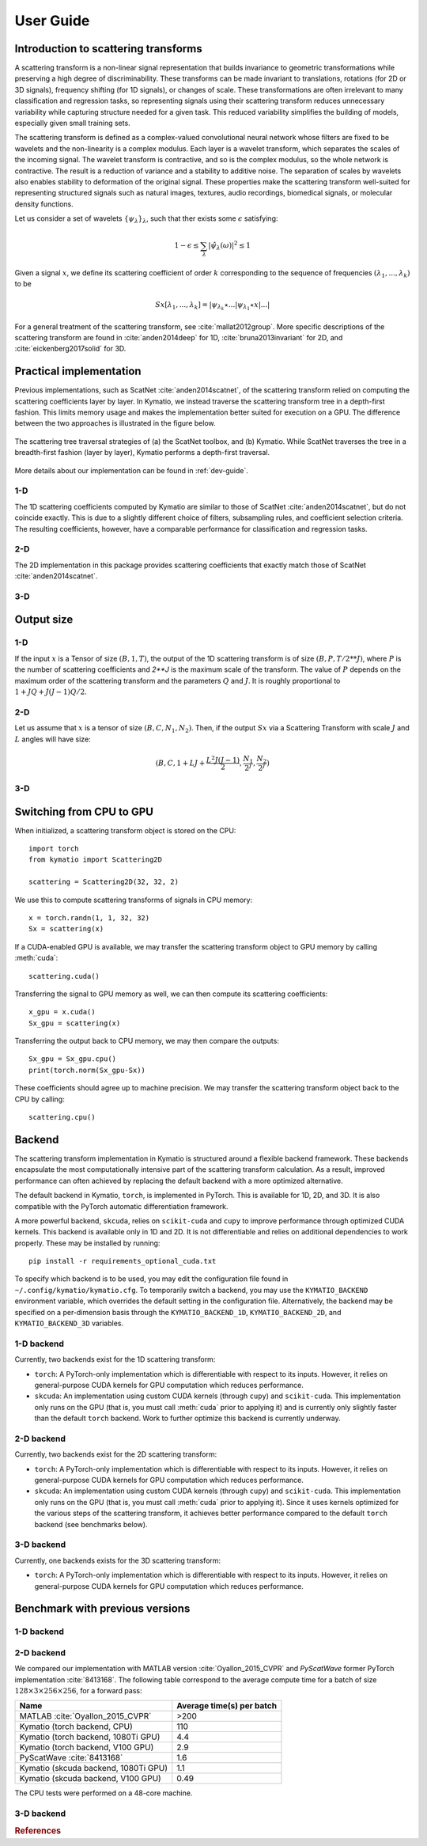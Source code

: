 .. _user-guide:

User Guide
**********


Introduction to scattering transforms
=====================================

A scattering transform is a non-linear signal representation that builds
invariance to geometric transformations while preserving a high degree of
discriminability. These transforms can be made invariant to translations,
rotations (for 2D or 3D signals), frequency shifting (for 1D signals), or
changes of scale. These transformations are often irrelevant to many
classification and regression tasks, so representing signals using their
scattering transform reduces unnecessary variability while capturing structure
needed for a given task. This reduced variability simplifies the building of
models, especially given small training sets.

The scattering transform is defined as a complex-valued convolutional neural
network whose filters are fixed to be wavelets and the non-linearity is a
complex modulus. Each layer is a wavelet transform, which separates the scales
of the incoming signal. The wavelet transform is contractive, and so is the
complex modulus, so the whole network is contractive. The result is a reduction
of variance and a stability to additive noise. The separation of scales by
wavelets also enables stability to deformation of the original signal. These
properties make the scattering transform well-suited for representing structured
signals such as natural images, textures, audio recordings, biomedical signals,
or molecular density functions.

Let us consider a set of wavelets :math:`\{\psi_\lambda\}_\lambda`, such that
ther exists some :math:`\epsilon` satisfying:

.. math:: 1-\epsilon \leq \sum_\lambda |\hat \psi_\lambda(\omega)|^2 \leq 1

Given a signal :math:`x`, we define its scattering coefficient of order
:math:`k` corresponding to the sequence of frequencies
:math:`(\lambda_1,...,\lambda_k)` to be

.. math:: Sx[\lambda_1,...,\lambda_k] = |\psi_{\lambda_k} \star ...| \psi_{\lambda_1} \star x|...|

For a general treatment of the scattering transform, see
:cite:`mallat2012group`. More specific descriptions of the scattering transform
are found in :cite:`anden2014deep` for 1D, :cite:`bruna2013invariant` for 2D,
and :cite:`eickenberg2017solid` for 3D.

Practical implementation
========================

Previous implementations, such as ScatNet :cite:`anden2014scatnet`, of the
scattering transform relied on computing the scattering coefficients layer by
layer. In Kymatio, we instead traverse the scattering transform tree in a
depth-first fashion. This limits memory usage and makes the implementation
better suited for execution on a GPU. The difference between the two approaches
is illustrated in the figure below.

.. figure:: _static/algorithm.png
   :width: 600px
   :alt: Comparison of ScatNet and Kymatio implementations.
   :align: center

   The scattering tree traversal strategies of (a) the ScatNet toolbox, and (b)
   Kymatio. While ScatNet traverses the tree in a breadth-first fashion (layer
   by layer), Kymatio performs a depth-first traversal.

More details about our implementation can be found in :ref:`dev-guide`.

1-D
---

The 1D scattering coefficients computed by Kymatio are similar to those of
ScatNet :cite:`anden2014scatnet`, but do not coincide exactly. This is due to a
slightly different choice of filters, subsampling rules, and coefficient
selection criteria. The resulting coefficients, however, have a comparable
performance for classification and regression tasks.

2-D
---

The 2D implementation in this package provides scattering coefficients that
exactly match those of ScatNet :cite:`anden2014scatnet`.


3-D
---


Output size
===========

1-D
---

If the input :math:`x` is a Tensor of size :math:`(B, 1, T)`, the output of the
1D scattering transform is of size :math:`(B, P, T/2**J)`, where :math:`P` is
the number of scattering coefficients and `2**J` is the maximum scale of the
transform. The value of :math:`P` depends on the maximum order of the scattering
transform and the parameters :math:`Q` and :math:`J`. It is roughly proportional
to :math:`1 + J Q + J (J-1) Q / 2`.

2-D
---

Let us assume that :math:`x` is a tensor of size :math:`(B,C,N_1,N_2)`. Then, if the
output :math:`Sx` via a Scattering Transform with scale :math:`J` and :math:`L` angles will have
size:


.. math:: (B,C,1+LJ+\frac{L^2J(J-1)}{2},\frac{N_1}{2^J},\frac{N_2}{2^J})

3-D
---

Switching from CPU to GPU
=========================

When initialized, a scattering transform object is stored on the CPU::

    import torch
    from kymatio import Scattering2D

    scattering = Scattering2D(32, 32, 2)

We use this to compute scattering transforms of signals in CPU memory::

    x = torch.randn(1, 1, 32, 32)
    Sx = scattering(x)

If a CUDA-enabled GPU is available, we may transfer the scattering transform
object to GPU memory by calling :meth:`cuda`::

    scattering.cuda()

Transferring the signal to GPU memory as well, we can then compute its
scattering coefficients::

    x_gpu = x.cuda()
    Sx_gpu = scattering(x)

Transferring the output back to CPU memory, we may then compare the outputs::

    Sx_gpu = Sx_gpu.cpu()
    print(torch.norm(Sx_gpu-Sx))

These coefficients should agree up to machine precision. We may transfer the
scattering transform object back to the CPU by calling::

    scattering.cpu()

.. _backend-story:

Backend
=======

The scattering transform implementation in Kymatio is structured around a
flexible backend framework. These backends encapsulate the most computationally
intensive part of the scattering transform calculation. As a result, improved
performance can often achieved by replacing the default backend with a more
optimized alternative.

The default backend in Kymatio, ``torch``, is implemented in PyTorch. This is
available for 1D, 2D, and 3D. It is also compatible with the PyTorch automatic
differentiation framework.

A more powerful backend, ``skcuda``, relies on ``scikit-cuda`` and ``cupy`` to
improve performance through optimized CUDA kernels. This backend is available
only in 1D and 2D. It is not differentiable and relies on additional
dependencies to work properly. These may be installed by running::

    pip install -r requirements_optional_cuda.txt

To specify which backend is to be used, you may edit the configuration file
found in ``~/.config/kymatio/kymatio.cfg``. To temporarily switch a backend, you
may use the ``KYMATIO_BACKEND`` environment variable, which overrides the
default setting in the configuration file. Alternatively, the backend may be
specified on a per-dimension basis through the ``KYMATIO_BACKEND_1D``,
``KYMATIO_BACKEND_2D``, and ``KYMATIO_BACKEND_3D`` variables.

1-D backend
-----------

Currently, two backends exist for the 1D scattering transform:

- ``torch``: A PyTorch-only implementation which is differentiable with respect
  to its inputs. However, it relies on general-purpose CUDA kernels for GPU
  computation which reduces performance.
- ``skcuda``: An implementation using custom CUDA kernels (through ``cupy``) and
  ``scikit-cuda``. This implementation only runs on the GPU (that is, you must
  call :meth:`cuda` prior to applying it) and is currently only slightly faster
  than the default ``torch`` backend. Work to further optimize this backend is
  currently underway.

2-D backend
-----------

Currently, two backends exist for the 2D scattering transform:

- ``torch``: A PyTorch-only implementation which is differentiable with respect
  to its inputs. However, it relies on general-purpose CUDA kernels for GPU
  computation which reduces performance.
- ``skcuda``: An implementation using custom CUDA kernels (through ``cupy``) and
  ``scikit-cuda``. This implementation only runs on the GPU (that is, you must
  call :meth:`cuda` prior to applying it). Since it uses kernels optimized for
  the various steps of the scattering transform, it achieves better performance
  compared to the default ``torch`` backend (see benchmarks below).

3-D backend
-----------

Currently, one backends exists for the 3D scattering transform:

- ``torch``: A PyTorch-only implementation which is differentiable with respect
  to its inputs. However, it relies on general-purpose CUDA kernels for GPU
  computation which reduces performance.

Benchmark with previous versions
================================

1-D backend
-----------

2-D backend
-----------

We compared our implementation with MATLAB version :cite:`Oyallon_2015_CVPR` and *PyScatWave* former
PyTorch implementation :cite:`8413168`. The following table correspond to the average compute time
for a batch of size :math:`128\times 3 \times 256 \times 256`, for a forward pass:

====================================            =========================
Name                                            Average time(s) per batch
====================================            =========================
MATLAB :cite:`Oyallon_2015_CVPR`                >200
Kymatio (torch backend, CPU)                    110
Kymatio (torch backend, 1080Ti GPU)             4.4
Kymatio (torch backend, V100 GPU)               2.9
PyScatWave :cite:`8413168`                      1.6
Kymatio (skcuda backend, 1080Ti GPU)            1.1
Kymatio (skcuda backend, V100 GPU)              0.49
====================================            =========================

The CPU tests were performed on a 48-core machine.


3-D backend
-----------


.. rubric:: References

.. bibliography:: _static/bibtex.bib


